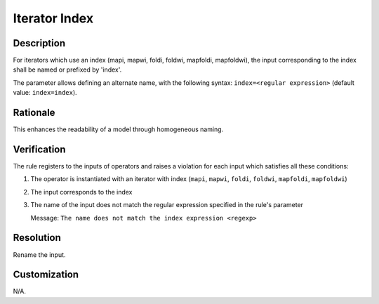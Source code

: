 .. index:: single: Iterator Index

Iterator Index
==============

.. rule::
   :filename: name_structure_iterator_index.py
   :class: NameStructureIteratorIndex
   :id: id_0051
   :reference: n/a
   :kind: generic
   :tags: naming

   Name structure of iterator index

Description
-----------
For iterators which use an index (mapi, mapwi, foldi, foldwi, mapfoldi, mapfoldwi), the input corresponding to the index shall be named or prefixed by 'index'.

.. end_description

The parameter allows defining an alternate name, with the following syntax: ``index=<regular expression>`` (default value: ``index=index``).

Rationale
---------
This enhances the readability of a model through homogeneous naming.

Verification
------------
The rule registers to the inputs of operators and raises a violation for each input which satisfies all these conditions:

1. The operator is instantiated with an iterator with index (``mapi``, ``mapwi``, ``foldi``, ``foldwi``, ``mapfoldi``, ``mapfoldwi``)
2. The input corresponds to the index
3. The name of the input does not match the regular expression specified in the rule's parameter

   Message: ``The name does not match the index expression <regexp>``

Resolution
----------
Rename the input.

Customization
-------------
N/A.

.. seealso::
   * :ref:`Name structure of iterator exit condition <RuleNameStructureIteratorContinue>`
   * :ref:`Name structure of accumulator inputs/outputs <RuleNameStructureFoldAccumulator>`
